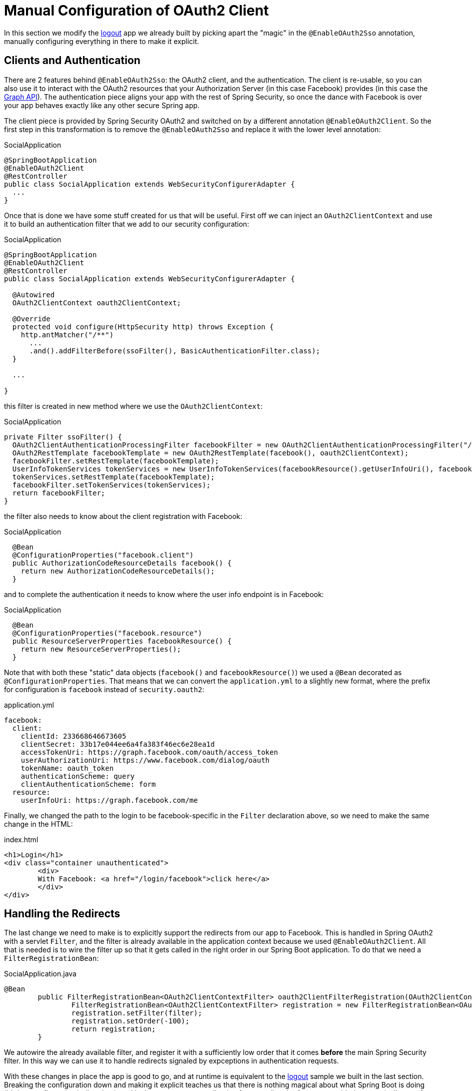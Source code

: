 [[_social_login_manual]]
= Manual Configuration of OAuth2 Client

In this section we modify the <<_social_login_logout,logout>> app we
already built by picking apart the "magic" in the `@EnableOAuth2Sso`
annotation, manually configuring everything in there to make it
explicit.

== Clients and Authentication

There are 2 features behind `@EnableOAuth2Sso`: the OAuth2 client, and
the authentication. The client is re-usable, so you can also use it to
interact with the OAuth2 resources that your Authorization Server (in
this case Facebook) provides (in this case the
https://developers.facebook.com/docs/graph-api[Graph API]). The
authentication piece aligns your app with the rest of Spring Security,
so once the dance with Facebook is over your app behaves exactly like
any other secure Spring app.

The client piece is provided by Spring Security OAuth2 and switched on
by a different annotation `@EnableOAuth2Client`. So the first step in
this transformation is to remove the `@EnableOAuth2Sso` and replace it
with the lower level annotation:

.SocialApplication
[source,java]
----
@SpringBootApplication
@EnableOAuth2Client
@RestController
public class SocialApplication extends WebSecurityConfigurerAdapter {
  ...
}
----

Once that is done we have some stuff created for us that will be
useful. First off we can inject an `OAuth2ClientContext` and use it to
build an authentication filter that we add to our security
configuration:

.SocialApplication
[source,java]
----
@SpringBootApplication
@EnableOAuth2Client
@RestController
public class SocialApplication extends WebSecurityConfigurerAdapter {

  @Autowired
  OAuth2ClientContext oauth2ClientContext;

  @Override
  protected void configure(HttpSecurity http) throws Exception {
    http.antMatcher("/**")
      ...
      .and().addFilterBefore(ssoFilter(), BasicAuthenticationFilter.class);
  }

  ...

}
----

this filter is created in new method where we use the `OAuth2ClientContext`:

.SocialApplication
[source,java]
----
private Filter ssoFilter() {
  OAuth2ClientAuthenticationProcessingFilter facebookFilter = new OAuth2ClientAuthenticationProcessingFilter("/login/facebook");
  OAuth2RestTemplate facebookTemplate = new OAuth2RestTemplate(facebook(), oauth2ClientContext);
  facebookFilter.setRestTemplate(facebookTemplate);
  UserInfoTokenServices tokenServices = new UserInfoTokenServices(facebookResource().getUserInfoUri(), facebook().getClientId());
  tokenServices.setRestTemplate(facebookTemplate);
  facebookFilter.setTokenServices(tokenServices);
  return facebookFilter;
}
----

the filter also needs to know about the client registration with Facebook:

.SocialApplication
[source,java]
----

  @Bean
  @ConfigurationProperties("facebook.client")
  public AuthorizationCodeResourceDetails facebook() {
    return new AuthorizationCodeResourceDetails();
  }
----

and to complete the authentication it needs to know where the user
info endpoint is in Facebook:

.SocialApplication
[source,java]
----
  @Bean
  @ConfigurationProperties("facebook.resource")
  public ResourceServerProperties facebookResource() {
    return new ResourceServerProperties();
  }
----

Note that with both these "static" data objects (`facebook()` and
`facebookResource()`) we used a `@Bean` decorated as
`@ConfigurationProperties`. That means that we can convert the
`application.yml` to a slightly new format, where the prefix for
configuration is `facebook` instead of `security.oauth2`:

.application.yml
[source,yaml]
----
facebook:
  client:
    clientId: 233668646673605
    clientSecret: 33b17e044ee6a4fa383f46ec6e28ea1d
    accessTokenUri: https://graph.facebook.com/oauth/access_token
    userAuthorizationUri: https://www.facebook.com/dialog/oauth
    tokenName: oauth_token
    authenticationScheme: query
    clientAuthenticationScheme: form
  resource:
    userInfoUri: https://graph.facebook.com/me      
----

Finally, we changed the path to the login to be facebook-specific in the 
`Filter` declaration above, so we need to make the same change in the
HTML:

.index.html
[source,html]
----
<h1>Login</h1>
<div class="container unauthenticated">
	<div>
	With Facebook: <a href="/login/facebook">click here</a>
	</div>
</div>
----

== Handling the Redirects

The last change we need to make is to explicitly support the redirects
from our app to Facebook. This is handled in Spring OAuth2 with a
servlet `Filter`, and the filter is already available in the
application context because we used `@EnableOAuth2Client`. All that is
needed is to wire the filter up so that it gets called in the right
order in our Spring Boot application. To do that we need a
`FilterRegistrationBean`:

.SocialApplication.java
[source,java]
----
@Bean
	public FilterRegistrationBean<OAuth2ClientContextFilter> oauth2ClientFilterRegistration(OAuth2ClientContextFilter filter) {
		FilterRegistrationBean<OAuth2ClientContextFilter> registration = new FilterRegistrationBean<OAuth2ClientContextFilter>();
		registration.setFilter(filter);
		registration.setOrder(-100);
		return registration;
	}
----

We autowire the already available filter, and register it with a
sufficiently low order that it comes *before* the main Spring Security
filter. In this way we can use it to handle redirects signaled by
expceptions in authentication requests.

With these changes in place the app is good to go, and at runtime is
equivalent to the <<_social_login_logout,logout>> sample we built in
the last section. Breaking the configuration down and making it
explicit teaches us that there is nothing magical about what Spring
Boot is doing (it's just configuration boiler plate), and it also
prepares our application for extending the features provided
automatically out of the box, adding our own opinions and business
requirements.

